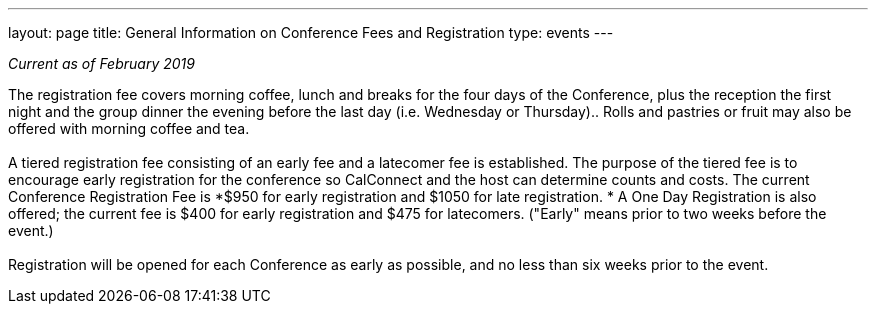 ---
layout: page
title: General Information on Conference Fees and Registration
type: events
---

_Current as of February 2019_

The registration fee covers morning coffee, lunch and breaks for the
four days of the Conference, plus the reception the first night and the
group dinner the evening before the last day (i.e. Wednesday or
Thursday)..  Rolls and pastries or fruit may also be offered with
morning coffee and tea.  +
 +
A tiered registration fee consisting of an early fee and a latecomer fee
is established. The purpose of the tiered fee is to encourage early
registration for the conference so CalConnect and the host can determine
counts and costs. The current Conference Registration Fee is *$950 for
early registration and $1050 for late registration. * A One Day
Registration is also offered; the current fee is $400 for early
registration and $475 for latecomers.  ("Early" means prior to two weeks
before the event.) +
 +
Registration will be opened for each Conference as early as possible,
and no less than six weeks prior to the event. +